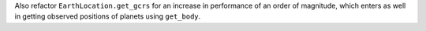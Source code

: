 Also refactor ``EarthLocation.get_gcrs`` for an increase in performance of
an order of magnitude, which enters as well in getting observed positions of
planets using ``get_body``.